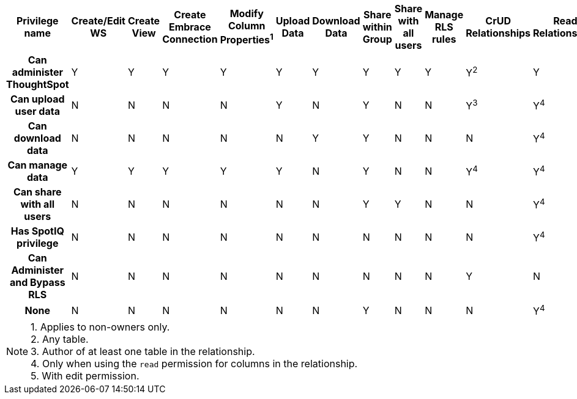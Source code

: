 [width="100%",cols="9h,16*",options="header,rotate"]
|===
|Privilege name
|Create/Edit WS
|Create View
|Create Embrace Connection
|Modify Column Properties^1^
|Upload Data
|Download Data
|Share within Group
|Share with all users
|Manage RLS rules
|CrUD Relationships
|Read Relationships
|See Hidden Cols
|Join with Upload Data
|Schema Viewer
|Use Scheduler
|Use Auto-Analyze
| Can administer ThoughtSpot | Y | Y | Y | Y | Y | Y | Y | Y | Y | Y^2^ | Y | Y | Y | Y | Y | Y
| Can upload user data | N | N | N | N | Y | N | Y | N | N | Y^3^ | Y^4^ | N | N | N | N | N
| Can download data | N | N | N | N | N | Y | Y | N | N | N | Y^4^ | N | N | N | N | N
| Can manage data | Y | Y | Y | Y | Y | N | Y | N | N | Y^4^ | Y^4^ | Y^5^ | Y | N | N | N
| Can share with all users | N | N | N | N | N | N | Y | Y | N | N | Y^4^ | N | N | N | N | N
| Has SpotIQ privilege | N | N | N | N | N | N | N | N | N | N | Y^4^ | N | N | N | N | Y
| Can Administer and Bypass RLS | N | N | N | N | N | N | N | N | N | Y | N | N | N | N | N | N
| None | N | N | N | N | N | N | Y | N | N | N | Y^4^ | N | N | N | N | N
|===
NOTE:	1. Applies to non-owners only. +
2. Any table. +
3. Author of at least one table in the relationship. +
4. Only when using the `read` permission for columns in the relationship. +
5. With edit permission.
